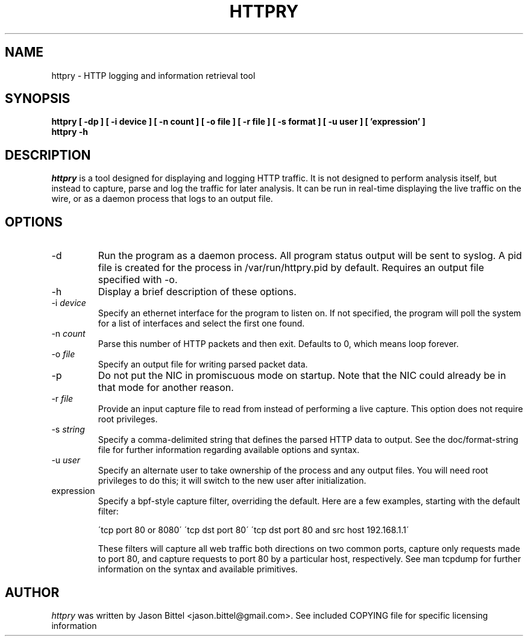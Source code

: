 .TH HTTPRY 1
.SH NAME
httpry \- HTTP logging and information retrieval tool
.SH SYNOPSIS
.B httpry [ -dp ] [ -i device ] [ -n count ] [ -o file ] [ -r file ] [ -s format ] [ -u user ] [ 'expression' ]
.br
.B httpry -h
.br
.SH DESCRIPTION
.PP
.I httpry
is a tool designed for displaying and logging HTTP traffic. It is not designed
to perform analysis itself, but instead to capture, parse and log the traffic
for later analysis. It can be run in real-time displaying the live traffic on
the wire, or as a daemon process that logs to an output file.
.SH OPTIONS
.IP "-d"
Run the program as a daemon process. All program status output will be sent
to syslog. A pid file is created for the process in /var/run/httpry.pid by
default. Requires an output file specified with -o.
.IP "-h"
Display a brief description of these options.
.IP "-i \fIdevice\fP"
Specify an ethernet interface for the program to listen on. If not specified,
the program will poll the system for a list of interfaces and select the
first one found.
.IP "-n \fIcount\fP"
Parse this number of HTTP packets and then exit. Defaults to 0, which means
loop forever.
.IP "-o \fIfile\fP"
Specify an output file for writing parsed packet data.
.IP "-p"
Do not put the NIC in promiscuous mode on startup. Note that the NIC could
already be in that mode for another reason.
.IP "-r \fIfile\fP"
Provide an input capture file to read from instead of performing
a live capture. This option does not require root privileges.
.IP "-s \fIstring\fP"
Specify a comma-delimited string that defines the parsed HTTP data to output.
See the doc/format-string file for further information regarding available
options and syntax.
.IP "-u \fIuser\fP"
Specify an alternate user to take ownership of the process and any output
files. You will need root privileges to do this; it will switch to the new
user after initialization.
.IP "expression"
Specify a bpf-style capture filter, overriding the default. Here are a few
examples, starting with the default filter:

\'tcp port 80 or 8080\'
\'tcp dst port 80\'
\'tcp dst port 80 and src host 192.168.1.1\'

These filters will capture all web traffic both directions on two common
ports, capture only requests made to port 80, and capture requests to port
80 by a particular host, respectively. See man tcpdump for further
information on the syntax and available primitives.
.SH AUTHOR
.I httpry
was written by Jason Bittel <jason.bittel@gmail.com>. See included COPYING
file for specific licensing information
